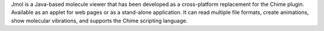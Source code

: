 .. title: Jmol
.. slug: jmol
.. date: 2013-03-04
.. tags: Quantum Mechanics, 3D Viewer, LGPL, Java
.. link: http://www.jmol.org/
.. category: Open Source
.. type: text open_source
.. comments: 

Jmol is a Java-based molecule viewer that has been developed as a cross-platform replacement for the Chime plugin. Available as an applet for web pages or as a stand-alone application. It can read multiple file formats, create animations, show molecular vibrations, and supports the Chime scripting language.
